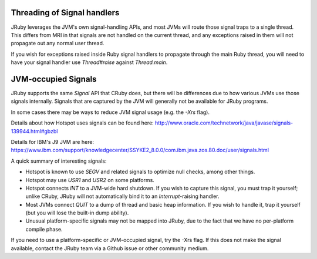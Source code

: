 Threading of Signal handlers
----------------------------

JRuby leverages the JVM's own signal-handling APIs, and most JVMs will route those signal traps to a single thread. This differs from MRI in that signals are not handled on the current thread, and any exceptions raised in them will not propagate out any normal user thread.

If you wish for exceptions raised inside Ruby signal handlers to propagate through the main Ruby thread, you will need to have your signal handler use `Thread#raise` against `Thread.main`.

JVM-occupied Signals
--------------------

JRuby supports the same `Signal` API that CRuby does, but there will be differences due to how various JVMs use those signals internally. Signals that are captured by the JVM will generally not be available for JRuby programs.

In some cases there may be ways to reduce JVM signal usage (e.g. the `-Xrs` flag).

Details about how Hotspot uses signals can be found here: http://www.oracle.com/technetwork/java/javase/signals-139944.html#gbzbl

Details for IBM's J9 JVM are here: https://www.ibm.com/support/knowledgecenter/SSYKE2_8.0.0/com.ibm.java.zos.80.doc/user/signals.html

A quick summary of interesting signals:

* Hotspot is known to use `SEGV` and related signals to optimize null checks, among other things.
* Hotspot may use `USR1` and `USR2` on some platforms.
* Hotspot connects `INT` to a JVM-wide hard shutdown. If you wish to capture this signal, you must trap it yourself; unlike CRuby, JRuby will not automatically bind it to an `Interrupt`-raising handler.
* Most JVMs connect `QUIT` to a dump of thread and basic heap information. If you wish to handle it, trap it yourself (but you will lose the built-in dump ability).
* Unusual platform-specific signals may not be mapped into JRuby, due to the fact that we have no per-platform compile phase.

If you need to use a platform-specific or JVM-occupied signal, try the -Xrs flag. If this does not make the signal available, contact the JRuby team via a Github issue or other community medium.